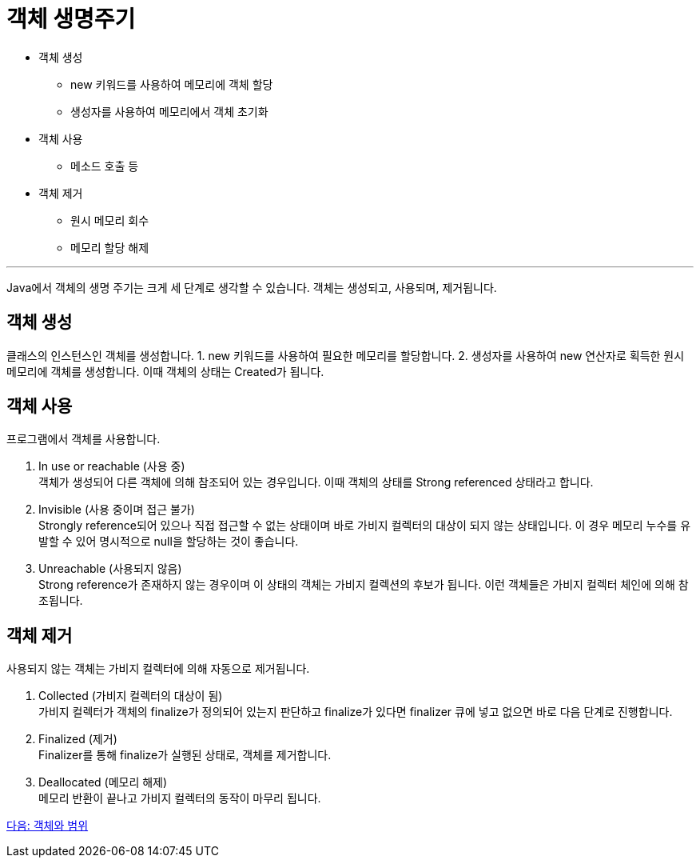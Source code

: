 = 객체 생명주기

* 객체 생성
** new 키워드를 사용하여 메모리에 객체 할당
** 생성자를 사용하여 메모리에서 객체 초기화
* 객체 사용
** 메소드 호출 등
* 객체 제거
** 원시 메모리 회수
** 메모리 할당 해제

---

Java에서 객체의 생명 주기는 크게 세 단계로 생각할 수 있습니다. 객체는 생성되고, 사용되며, 제거됩니다.

== 객체 생성

클래스의 인스턴스인 객체를 생성합니다. 
1.	new 키워드를 사용하여 필요한 메모리를 할당합니다.
2.	생성자를 사용하여 new 연산자로 획득한 원시 메모리에 객체를 생성합니다. 이때 객체의 상태는 Created가 됩니다.

== 객체 사용

프로그램에서 객체를 사용합니다. 

1.	In use or reachable (사용 중) +
객체가 생성되어 다른 객체에 의해 참조되어 있는 경우입니다. 이때 객체의 상태를 Strong referenced 상태라고 합니다.
2.	Invisible (사용 중이며 접근 불가) +
Strongly reference되어 있으나 직접 접근할 수 없는 상태이며 바로 가비지 컬렉터의 대상이 되지 않는 상태입니다. 이 경우 메모리 누수를 유발할 수 있어 명시적으로 null을 할당하는 것이 좋습니다.
3.	Unreachable (사용되지 않음) +
Strong reference가 존재하지 않는 경우이며 이 상태의 객체는 가비지 컬렉션의 후보가 됩니다. 이런 객체들은 가비지 컬렉터 체인에 의해 참조됩니다.

== 객체 제거

사용되지 않는 객체는 가비지 컬렉터에 의해 자동으로 제거됩니다.

1.	Collected (가비지 컬렉터의 대상이 됨) +
가비지 컬렉터가 객체의 finalize가 정의되어 있는지 판단하고 finalize가 있다면 finalizer 큐에 넣고 없으면 바로 다음 단계로 진행합니다.
2.	Finalized (제거) +
Finalizer를 통해 finalize가 실행된 상태로, 객체를 제거합니다.
3.	Deallocated (메모리 해제) +
메모리 반환이 끝나고 가비지 컬렉터의 동작이 마무리 됩니다.

link:./15_object_and_scope.adoc[다음: 객체와 범위]